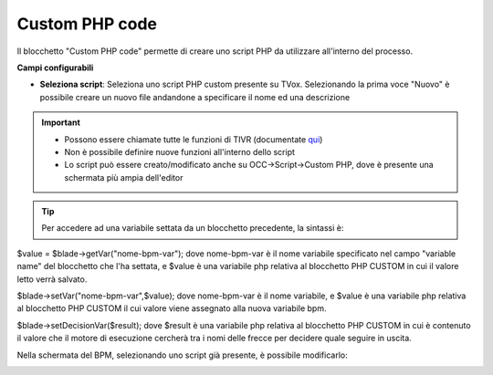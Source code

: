 .. _qui: http://documentation.teleniasoftware.com/tivr/index.html

Custom PHP code
======================

Il blocchetto \"Custom PHP code\" permette di creare uno script PHP da utilizzare all'interno del processo.

.. image:: /images/TVOX/GuidaIntroduttivaTVox/ConfiguraPBX/BPM/BLOCCHETTI/customphp.png

    
.. image:: /images/TVOX/GuidaIntroduttivaTVox/ConfiguraPBX/BPM/BLOCCHETTI/customphp_config.png

**Campi configurabili**

- **Seleziona script**: Seleziona uno script PHP custom presente su TVox. Selezionando la prima voce "Nuovo" è possibile creare un nuovo file andandone a specificare il nome ed una descrizione


.. important:: 
    - Possono essere chiamate tutte le funzioni di TIVR (documentate `qui`_)
    - Non è possibile definire nuove funzioni all'interno dello script
    - Lo script può essere creato/modificato anche su OCC->Script->Custom PHP, dove è presente una schermata più ampia dell'editor


.. tip:: Per accedere ad una variabile settata da un blocchetto precedente, la sintassi è:
$value = $blade->getVar("nome-bpm-var");
dove nome-bpm-var è il nome variabile specificato nel campo "variable name" del blocchetto che l'ha settata, e $value è una variabile php relativa al blocchetto PHP CUSTOM in cui il valore letto verrà salvato.


.. tip::Per settare una variabile bpm (che sarà utilizzabile nei blocchetti successivi), la sintassi è:
$blade->setVar("nome-bpm-var",$value);
dove nome-bpm-var è il nome variabile, e $value è una variabile php relativa al blocchetto PHP CUSTOM il cui valore viene assegnato alla nuova variabile bpm.


.. tip::Si possono aggiungere più frecce in uscita al blocchetto, utilizzandolo anche come gateway. Per settare il valore della freccia da seguire, la sintassi è:
$blade->setDecisionVar($result);
dove $result è una variabile php relativa al blocchetto PHP CUSTOM in cui è contenuto il valore che il motore di esecuzione cercherà tra i nomi delle frecce per decidere quale seguire in uscita.


Nella schermata del BPM, selezionando uno script già presente, è possibile modificarlo:

.. image:: /images/TVOX/GuidaIntroduttivaTVox/ConfiguraPBX/BPM/BLOCCHETTI/customphp_edit.png
